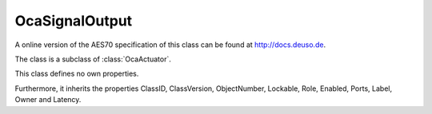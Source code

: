 OcaSignalOutput
===============

A online version of the AES70 specification of this class can be found at
`http://docs.deuso.de <http://docs.deuso.de/AES70-OCC/Control%20Classes/OcaSignalOutput.html>`_.

The class is a subclass of :class:`OcaActuator`.

This class defines no own properties.

Furthermore, it inherits the properties ClassID, ClassVersion, ObjectNumber, Lockable, Role, Enabled, Ports, Label, Owner and Latency.

.. js:autoclass:: OcaSignalOutput(objectNumber, device)
  :members:
